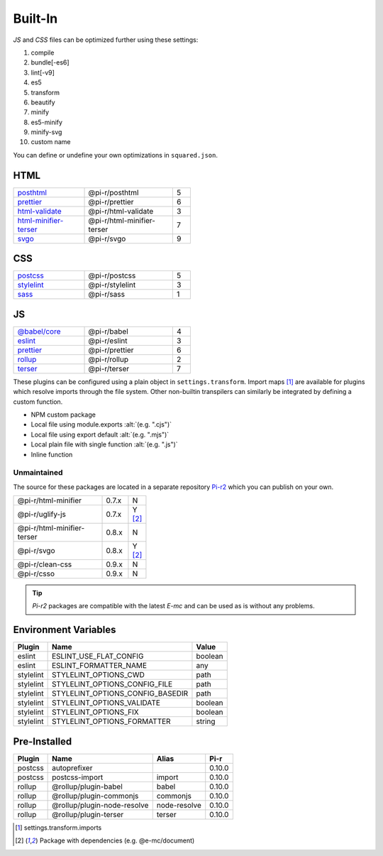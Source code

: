 ========
Built-In
========

*JS* and *CSS* files can be optimized further using these settings:

#. compile
#. bundle[-es6]
#. lint[-v9]
#. es5
#. transform
#. beautify
#. minify
#. es5-minify
#. minify-svg
#. custom name

You can define or undefine your own optimizations in ``squared.json``.

HTML
====

.. list-table::
  :width: 400px
  :widths: 40 50 10

  * - `posthtml <https://github.com/postcss/postcss>`_
    - @pi-r/posthtml
    - 5
  * - `prettier <https://github.com/prettier/prettier>`_
    - @pi-r/prettier
    - 6
  * - `html-validate <https://gitlab.com/html-validate/html-validate>`_
    - @pi-r/html-validate
    - 3
  * - `html-minifier-terser <https://github.com/DanielRuf/html-minifier-terser>`_
    - @pi-r/html-minifier-terser
    - 7
  * - `svgo <https://github.com/svg/svgo>`_
    - @pi-r/svgo
    - 9

CSS
===

.. list-table::
  :width: 400px
  :widths: 40 50 10

  * - `postcss <https://github.com/postcss/postcss>`_
    - @pi-r/postcss
    - 5
  * - `stylelint <https://github.com/stylelint/stylelint>`_
    - @pi-r/stylelint
    - 3
  * - `sass <https://github.com/sass/dart-sass>`_
    - @pi-r/sass
    - 1

JS
==

.. list-table::
  :width: 400px
  :widths: 40 50 10

  * - `@babel/core <https://github.com/babel/babel>`_
    - @pi-r/babel
    - 4
  * - `eslint <https://github.com/eslint/eslint>`_
    - @pi-r/eslint
    - 3
  * - `prettier <https://github.com/prettier/prettier>`_
    - @pi-r/prettier
    - 6
  * - `rollup <https://github.com/rollup/rollup>`_
    - @pi-r/rollup
    - 2
  * - `terser <https://github.com/terser/terser>`_ 
    - @pi-r/terser
    - 7

These plugins can be configured using a plain object in ``settings.transform``. Import maps [#]_ are available for plugins which resolve imports through the file system. Other non-builtin transpilers can similarly be integrated by defining a custom function.

- NPM custom package
- Local file using module.exports :alt:`(e.g. ".cjs")`
- Local file using export default :alt:`(e.g. ".mjs")`
- Local plain file with single function :alt:`(e.g. ".js")`
- Inline function

Unmaintained
------------

The source for these packages are located in a separate repository `Pi-r2 <https://github.com/anpham6/pi-r2>`_ which you can publish on your own.

.. list-table::
  :width: 300px
  :widths: 70 20 10

  * - @pi-r/html-minifier
    - 0.7.x
    - N
  * - @pi-r/uglify-js
    - 0.7.x
    - Y [#Y]_
  * - @pi-r/html-minifier-terser
    - 0.8.x
    - N
  * - @pi-r/svgo
    - 0.8.x
    - Y [#Y]_
  * - @pi-r/clean-css
    - 0.9.x
    - N
  * - @pi-r/csso
    - 0.9.x
    - N

.. tip:: `Pi-r2` packages are compatible with the latest `E-mc` and can be used as is without any problems.

Environment Variables
=====================

========== ================================ ========
  Plugin    Name                             Value
========== ================================ ========
eslint     ESLINT_USE_FLAT_CONFIG            boolean
eslint     ESLINT_FORMATTER_NAME                 any
stylelint  STYLELINT_OPTIONS_CWD                path
stylelint  STYLELINT_OPTIONS_CONFIG_FILE        path
stylelint  STYLELINT_OPTIONS_CONFIG_BASEDIR     path
stylelint  STYLELINT_OPTIONS_VALIDATE        boolean
stylelint  STYLELINT_OPTIONS_FIX             boolean
stylelint  STYLELINT_OPTIONS_FORMATTER        string
========== ================================ ========

Pre-Installed
=============

========== ================================ ============ =======
  Plugin    Name                             Alias        Pi-r
========== ================================ ============ =======
postcss    autoprefixer                                   0.10.0
postcss    postcss-import                   import        0.10.0
rollup     @rollup/plugin-babel             babel         0.10.0
rollup     @rollup/plugin-commonjs          commonjs      0.10.0
rollup     @rollup/plugin-node-resolve      node-resolve  0.10.0
rollup     @rollup/plugin-terser            terser        0.10.0
========== ================================ ============ =======

.. code-block::
  :emphasize-lines: 6-8,15

  {
    "rollup": {
      "bundle-es6": {
        "treeshake": true,
        "plugins": [
          "node-resolve",
          "@rollup/plugin-commonjs", // "commonjs"
          ["babel", { "__default__": "babel", "babelHelpers": "bundled" }] // __default__ (@pi-r property)
        ],
        "output": {
          "format": "es",
          "preserveModules": false,
          "sourcemap": true,
          "plugins": [
            ["terser", { "keep_classnames":  true }]
          ]
        }
      }
    }
  }

.. [#] settings.transform.imports
.. [#Y] Package with dependencies (e.g. @e-mc/document)